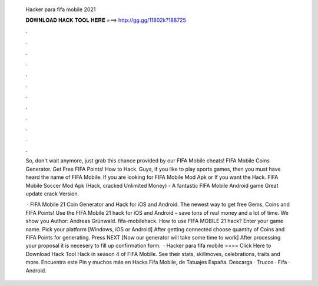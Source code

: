   Hacker para fifa mobile 2021
  
  
  
  𝐃𝐎𝐖𝐍𝐋𝐎𝐀𝐃 𝐇𝐀𝐂𝐊 𝐓𝐎𝐎𝐋 𝐇𝐄𝐑𝐄 ===> http://gg.gg/11802k?188725
  
  
  
  .
  
  
  
  .
  
  
  
  .
  
  
  
  .
  
  
  
  .
  
  
  
  .
  
  
  
  .
  
  
  
  .
  
  
  
  .
  
  
  
  .
  
  
  
  .
  
  
  
  .
  
  So, don't wait anymore, just grab this chance provided by our FIFA Mobile cheats! FIFA Mobile Coins Generator. Get Free FIFA Points! How to Hack. Guys, if you like to play sports games, then you must have heard the name of FIFA Mobile. If you are looking for FIFA Mobile Mod Apk or If you want the Hack. FIFA Mobile Soccer Mod Apk (Hack, cracked Unlimited Money) - A fantastic FIFA Mobile Android game Great update crack Version.
  
   · FIFA Mobile 21 Coin Generator and Hack for iOS and Android. The newest way to get free Gems, Coins and FIFA Points! Use the FIFA Mobile 21 hack for iOS and Android – save tons of real money and a lot of time. We show you Author: Andreas Grünwald. fifa-mobilehack. How to use FIFA MOBILE 21 hack? Enter your game name. Pick your platform [Windows, iOS or Android] After getting connected choose quantity of Coins and FIFA Points for generating. Press NEXT [Now our generator will take some time to work] After processing your proposal it is necesery to fill up confirmation form.  · Hacker para fifa mobile >>>> Click Here to Download Hack Tool Hack in season 4 of FIFA Mobile. See their stats, skillmoves, celebrations, traits and more. Encuentra este Pin y muchos más en Hacks Fifa Mobile, de Tatuajes España. Descarga · Trucos · Fifa · Android.
